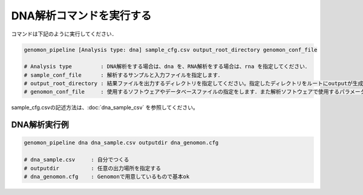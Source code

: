 DNA解析コマンドを実行する
==============

コマンドは下記のように実行してください．

.. code-block:: bash

  genomon_pipeline [Analysis type: dna] sample_cfg.csv output_root_directory genomon_conf_file

  # Analysis type         : DNA解析をする場合は、dna を、RNA解析をする場合は、rna を指定してください．
  # sample_conf_file      : 解析するサンプルと入力ファイルを指定します．
  # output_root_directory : 結果ファイルを出力するディレクトリを指定してください。指定したディレクトリをルートにoutputが生成されます．
  # genomon_conf_file     : 使用するソフトウェアやデータベースファイルの指定をします．また解析ソフトウェアで使用するパラメータを変更できます．パラメータは最適化されております．変更する場合はこのファイルをコピーして編集してください．

sample_cfg.csvの記述方法は、:doc:`dna_sample_csv` を参照してください。

DNA解析実行例
^^^^^^^^^^

.. code-block:: bash

    genomon_pipeline dna dna_sample.csv outputdir dna_genomon.cfg
    
    # dna_sample.csv     : 自分でつくる 
    # outputdir          : 任意の出力場所を指定する
    # dna_genomon.cfg    : Genomonで用意しているもので基本ok

